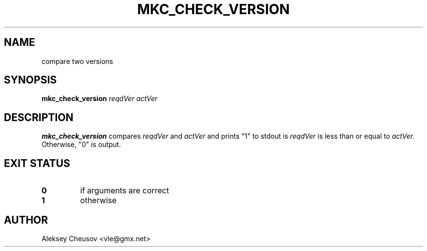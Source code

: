 .\"
.\" Copyright (c) 2020 by Aleksey Cheusov <vle@gmx.net>
.\" Absolutely no warranty.
.\"
.\" ------------------------------------------------------------------
.TH MKC_CHECK_VERSION 1 "Jan 27, 2020" "" ""
.SH NAME
compare two versions
.SH SYNOPSIS
.BI mkc_check_version " reqdVer actVer"
.SH DESCRIPTION
.B mkc_check_version
compares
.IR reqdVer " and " actVer
and prints "1" to stdout is
.IR reqdVer " is less than or equal to " actVer.
Otherwise, "0" is output.
.SH EXIT STATUS
.TP
.B 0
if arguments are correct
.TP
.B 1
otherwise
.SH AUTHOR
Aleksey Cheusov <vle@gmx.net>
